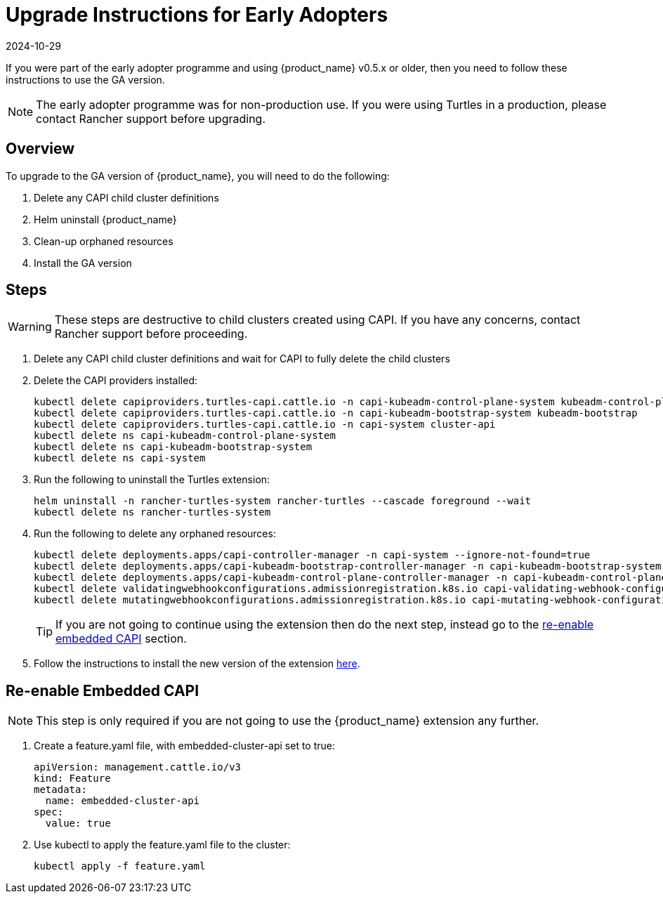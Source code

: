 = Upgrade Instructions for Early Adopters
:revdate: 2024-10-29	
:page-revdate: {revdate}

If you were part of the early adopter programme and using {product_name} v0.5.x or older, then you need to follow these instructions to use the GA version.

[NOTE]
====
The early adopter programme was for non-production use. If you were using Turtles in a production, please contact Rancher support before upgrading.
====


== Overview

To upgrade to the GA version of {product_name}, you will need to do the following:

. Delete any CAPI child cluster definitions
. Helm uninstall {product_name}
. Clean-up orphaned resources
. Install the GA version

== Steps

[WARNING]
====
These steps are destructive to child clusters created using CAPI. If you have any concerns, contact Rancher support before proceeding.
====


. Delete any CAPI child cluster definitions and wait for CAPI to fully delete the child clusters
. Delete the CAPI providers installed:
+
[source,bash]
----
kubectl delete capiproviders.turtles-capi.cattle.io -n capi-kubeadm-control-plane-system kubeadm-control-plane
kubectl delete capiproviders.turtles-capi.cattle.io -n capi-kubeadm-bootstrap-system kubeadm-bootstrap
kubectl delete capiproviders.turtles-capi.cattle.io -n capi-system cluster-api
kubectl delete ns capi-kubeadm-control-plane-system
kubectl delete ns capi-kubeadm-bootstrap-system
kubectl delete ns capi-system
----
+
. Run the following to uninstall the Turtles extension:
+
[source,bash]
----
helm uninstall -n rancher-turtles-system rancher-turtles --cascade foreground --wait
kubectl delete ns rancher-turtles-system
----
+
. Run the following to delete any orphaned resources:
+
[source,bash]
----
kubectl delete deployments.apps/capi-controller-manager -n capi-system --ignore-not-found=true
kubectl delete deployments.apps/capi-kubeadm-bootstrap-controller-manager -n capi-kubeadm-bootstrap-system --ignore-not-found=true
kubectl delete deployments.apps/capi-kubeadm-control-plane-controller-manager -n capi-kubeadm-control-plane-system --ignore-not-found=true
kubectl delete validatingwebhookconfigurations.admissionregistration.k8s.io capi-validating-webhook-configuration capi-kubeadm-bootstrap-validating-webhook-configuration capi-kubeadm-control-plane-validating-webhook-configuration --ignore-not-found=true
kubectl delete mutatingwebhookconfigurations.admissionregistration.k8s.io capi-mutating-webhook-configuration capi-kubeadm-bootstrap-mutating-webhook-configuration capi-kubeadm-control-plane-mutating-webhook-configuration --ignore-not-found=true
----
+
[TIP]
====
If you are not going to continue using the extension then do the next step, instead go to the <<_re_enable_embedded_capi,re-enable embedded CAPI>> section.
====
+
. Follow the instructions to install the new version of the extension xref:../../getting-started/install-rancher-turtles/using_rancher_dashboard.adoc[here].

== Re-enable Embedded CAPI

[NOTE]
====
This step is only required if you are not going to use the {product_name} extension any further.
====


. Create a feature.yaml file, with embedded-cluster-api set to true:
+
[source,yaml]
----
apiVersion: management.cattle.io/v3
kind: Feature
metadata:
  name: embedded-cluster-api
spec:
  value: true
----
+
. Use kubectl to apply the feature.yaml file to the cluster:
+
[source,bash]
----
kubectl apply -f feature.yaml
----
